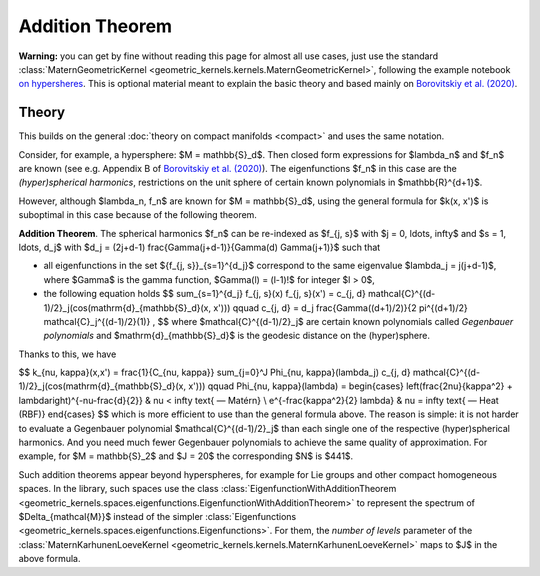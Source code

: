 #################
Addition Theorem
#################


**Warning:** you can get by fine without reading this page for almost all use cases, just use the standard :class:`MaternGeometricKernel <geometric_kernels.kernels.MaternGeometricKernel>`, following the example notebook `on hypersheres <https://github.com/GPflow/GeometricKernels/blob/main/notebooks/Hypersphere.ipynb>`_. This is optional material meant to explain the basic theory and based mainly on `Borovitskiy et al. (2020) <https://arxiv.org/abs/2006.10160>`_.

======================
Theory
======================

This builds on the general :doc:`theory on compact manifolds <compact>` and uses the same notation.

Consider, for example, a hypersphere: $M = \mathbb{S}_d$.
Then closed form expressions for $\lambda_n$ and $f_n$ are known (see e.g. Appendix B of `Borovitskiy et al. (2020) <https://arxiv.org/abs/2006.10160>`_).
The eigenfunctions $f_n$ in this case are the *(hyper)spherical harmonics*, restrictions on the unit sphere of certain known polynomials in $\mathbb{R}^{d+1}$.

However, although $\lambda_n, f_n$ are known for $M = \mathbb{S}_d$, using the general formula for $k(x, x')$ is suboptimal in this case because of the following theorem.

**Addition Theorem**.
The spherical harmonics $f_n$ can be re-indexed as $f_{j, s}$ with $j = 0, \ldots, \infty$ and $s = 1, \ldots, d_j$ with $d_j = (2j+d-1) \frac{\Gamma(j+d-1)}{\Gamma(d) \Gamma(j+1)}$ such that

* all eigenfunctions in the set $\{f_{j, s}\}_{s=1}^{d_j}$ correspond to the same eigenvalue $\lambda_j = j(j+d-1)$, where $\Gamma$ is the gamma function, $\Gamma(l) = (l-1)!$ for integer $l > 0$,

* the following equation holds 
  $$
  \sum_{s=1}^{d_j} f_{j, s}(x) f_{j, s}(x')
  =
  c_{j, d} \mathcal{C}^{(d-1)/2}_j(\cos(\mathrm{d}_{\mathbb{S}_d}(x, x')))
  \qquad
  c_{j, d}
  =
  d_j \frac{\Gamma((d+1)/2)}{2 \pi^{(d+1)/2} \mathcal{C}_j^{(d-1)/2}(1)}
  ,
  $$
  where $\mathcal{C}^{(d-1)/2}_j$ are certain known polynomials called *Gegenbauer polynomials* and $\mathrm{d}_{\mathbb{S}_d}$ is the geodesic distance on the (hyper)sphere.

Thanks to this, we have

$$
k_{\nu, \kappa}(x,x')
=
\frac{1}{C_{\nu, \kappa}} \sum_{j=0}^J \Phi_{\nu, \kappa}(\lambda_j) c_{j, d} \mathcal{C}^{(d-1)/2}_j(\cos(\mathrm{d}_{\mathbb{S}_d}(x, x')))
\qquad
\Phi_{\nu, \kappa}(\lambda)
=
\begin{cases}
\left(\frac{2\nu}{\kappa^2} + \lambda\right)^{-\nu-\frac{d}{2}}
&
\nu < \infty \text{ — Matérn}
\\
e^{-\frac{\kappa^2}{2} \lambda}
&
\nu = \infty \text{ — Heat (RBF)}
\end{cases}
$$
which is more efficient to use than the general formula above. The reason is simple: it is not harder to evaluate a Gegenbauer polynomial $\mathcal{C}^{(d-1)/2}_j$ than each single one of the respective (hyper)spherical harmonics.
And you need much fewer Gegenbauer polynomials to achieve the same quality of approximation.
For example, for $M = \mathbb{S}_2$ and $J = 20$ the corresponding $N$ is $441$.

Such addition theorems appear beyond hyperspheres, for example for Lie groups and other compact homogeneous spaces.
In the library, such spaces use the class :class:`EigenfunctionWithAdditionTheorem <geometric_kernels.spaces.eigenfunctions.EigenfunctionWithAdditionTheorem>` to represent the spectrum of $\Delta_{\mathcal{M}}$ instead of the simpler :class:`Eigenfunctions <geometric_kernels.spaces.eigenfunctions.Eigenfunctions>`.
For them, the *number of levels* parameter of the :class:`MaternKarhunenLoeveKernel <geometric_kernels.kernels.MaternKarhunenLoeveKernel>` maps to $J$ in the above formula.
